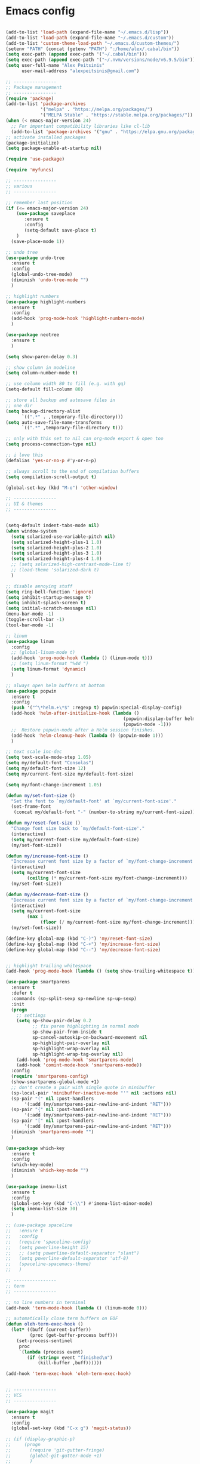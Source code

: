 # put this in init.el
# (org-babel-load-file "~/.emacs.d/configuration.org")

* Emacs config

#+BEGIN_SRC emacs-lisp

  (add-to-list 'load-path (expand-file-name "~/.emacs.d/lisp"))
  (add-to-list 'load-path (expand-file-name "~/.emacs.d/custom"))
  (add-to-list 'custom-theme-load-path "~/.emacs.d/custom-themes/")
  (setenv "PATH" (concat (getenv "PATH") ":/home/alex/.cabal/bin"))
  (setq exec-path (append exec-path '("~/.cabal/bin")))
  (setq exec-path (append exec-path '("~/.nvm/versions/node/v6.9.5/bin")))
  (setq user-full-name "Alex Peitsinis"
        user-mail-address "alexpeitsinis@gmail.com")

  ;; ----------------
  ;; Package management
  ;; ----------------
  (require 'package)
  (add-to-list 'package-archives
               '("melpa" . "https://melpa.org/packages/")
               '("MELPA Stable" . "https://stable.melpa.org/packages/"))
  (when (< emacs-major-version 24)
    ;; For important compatibility libraries like cl-lib
    (add-to-list 'package-archives '("gnu" . "https://elpa.gnu.org/packages/")))
  ;; activate installed packages
  (package-initialize)
  (setq package-enable-at-startup nil)

  (require 'use-package)

  (require 'myfuncs)

  ;; ----------------
  ;; various
  ;; ----------------

  ;; remember last position
  (if (<= emacs-major-version 24)
      (use-package saveplace
         :ensure t
         :config
         (setq-default save-place t)
      )
    (save-place-mode 1))

  ;; undo tree
  (use-package undo-tree
    :ensure t
    :config
    (global-undo-tree-mode)
    (diminish 'undo-tree-mode "")
    )

  ;; highlight numbers
  (use-package highlight-numbers
    :ensure t
    :config
    (add-hook 'prog-mode-hook 'highlight-numbers-mode)
    )

  (use-package neotree
    :ensure t
    )

  (setq show-paren-delay 0.3)

  ;; show column in modeline
  (setq column-number-mode t)

  ;; use column width 80 to fill (e.g. with gq)
  (setq-default fill-column 80)

  ;; store all backup and autosave files in
  ;; one dir
  (setq backup-directory-alist
        `((".*" . ,temporary-file-directory)))
  (setq auto-save-file-name-transforms
        `((".*" ,temporary-file-directory t)))

  ;; only with this set to nil can org-mode export & open too
  (setq process-connection-type nil)

  ;; i love this
  (defalias 'yes-or-no-p #'y-or-n-p)

  ;; always scroll to the end of compilation buffers
  (setq compilation-scroll-output t)

  (global-set-key (kbd "M-o") 'other-window)

  ;; ----------------
  ;; UI & themes
  ;; ----------------


  (setq-default indent-tabs-mode nil)
  (when window-system
    (setq solarized-use-variable-pitch nil)
    (setq solarized-height-plus-1 1.0)
    (setq solarized-height-plus-2 1.0)
    (setq solarized-height-plus-3 1.0)
    (setq solarized-height-plus-4 1.0)
    ;; (setq solarized-high-contrast-mode-line t)
    ;; (load-theme 'solarized-dark t)
    )

  ;; disable annoying stuff
  (setq ring-bell-function 'ignore)
  (setq inhibit-startup-message t)
  (setq inhibit-splash-screen t)
  (setq initial-scratch-message nil)
  (menu-bar-mode -1)
  (toggle-scroll-bar -1)
  (tool-bar-mode -1)

  ;; linum
  (use-package linum
    :config
    ;; (global-linum-mode t)
    (add-hook 'prog-mode-hook (lambda () (linum-mode t)))
    ;; (setq linum-format "%4d ")
    (setq linum-format 'dynamic)
    )

  ;; always open helm buffers at bottom
  (use-package popwin
    :ensure t
    :config
    (push '("^\*helm.+\*$" :regexp t) popwin:special-display-config)
    (add-hook 'helm-after-initialize-hook (lambda ()
                                              (popwin:display-buffer helm-buffer t)
                                              (popwin-mode -1)))
    ;;  Restore popwin-mode after a Helm session finishes.
    (add-hook 'helm-cleanup-hook (lambda () (popwin-mode 1)))
    )

  ;; text scale inc-dec
  (setq text-scale-mode-step 1.05)
  (setq my/default-font "Consolas")
  (setq my/default-font-size 12)
  (setq my/current-font-size my/default-font-size)

  (setq my/font-change-increment 1.05)

  (defun my/set-font-size ()
    "Set the font to `my/default-font' at `my/current-font-size'."
    (set-frame-font
     (concat my/default-font "-" (number-to-string my/current-font-size))))

  (defun my/reset-font-size ()
    "Change font size back to `my/default-font-size'."
    (interactive)
    (setq my/current-font-size my/default-font-size)
    (my/set-font-size))

  (defun my/increase-font-size ()
    "Increase current font size by a factor of `my/font-change-increment'."
    (interactive)
    (setq my/current-font-size
          (ceiling (* my/current-font-size my/font-change-increment)))
    (my/set-font-size))

  (defun my/decrease-font-size ()
    "Decrease current font size by a factor of `my/font-change-increment', down to a minimum size of 1."
    (interactive)
    (setq my/current-font-size
          (max 1
               (floor (/ my/current-font-size my/font-change-increment))))
    (my/set-font-size))

  (define-key global-map (kbd "C-)") 'my/reset-font-size)
  (define-key global-map (kbd "C-+") 'my/increase-font-size)
  (define-key global-map (kbd "C--") 'my/decrease-font-size)


  ;; highlight trailing whitespace
  (add-hook 'prog-mode-hook (lambda () (setq show-trailing-whitespace t)))

  (use-package smartparens
    :ensure t
    :defer t
    :commands (sp-split-sexp sp-newline sp-up-sexp)
    :init
    (progn
      ;; settings
      (setq sp-show-pair-delay 0.2
            ;; fix paren highlighting in normal mode
            sp-show-pair-from-inside t
            sp-cancel-autoskip-on-backward-movement nil
            sp-highlight-pair-overlay nil
            sp-highlight-wrap-overlay nil
            sp-highlight-wrap-tag-overlay nil)
      (add-hook 'prog-mode-hook 'smartparens-mode)
      (add-hook 'comint-mode-hook 'smartparens-mode))
    :config
    (require 'smartparens-config)
    (show-smartparens-global-mode +1)
    ;; don't create a pair with single quote in minibuffer
    (sp-local-pair 'minibuffer-inactive-mode "'" nil :actions nil)
    (sp-pair "(" nil :post-handlers
	     '(:add (my/smartparens-pair-newline-and-indent "RET")))
    (sp-pair "{" nil :post-handlers
	     '(:add (my/smartparens-pair-newline-and-indent "RET")))
    (sp-pair "[" nil :post-handlers
	     '(:add (my/smartparens-pair-newline-and-indent "RET")))
    (diminish 'smartparens-mode "")
    )

  (use-package which-key
    :ensure t
    :config
    (which-key-mode)
    (diminish 'which-key-mode "")
    )

  (use-package imenu-list
    :ensure t
    :config
    (global-set-key (kbd "C-\\") #'imenu-list-minor-mode)
    (setq imenu-list-size 30)
    )

  ;; (use-package spaceline
  ;;   :ensure t
  ;;   :config
  ;;   (require 'spaceline-config)
  ;;   (setq powerline-height 15)
  ;;   ;; (setq powerline-default-separator "slant")
  ;;   (setq powerline-default-separator 'utf-8)
  ;;   (spaceline-spacemacs-theme)
  ;;   )

  ;; ----------------
  ;; term
  ;; ----------------

  ;; no line numbers in terminal
  (add-hook 'term-mode-hook (lambda () (linum-mode 0)))

  ;; automatically close term buffers on EOF
  (defun oleh-term-exec-hook ()
    (let* ((buff (current-buffer))
           (proc (get-buffer-process buff)))
      (set-process-sentinel
       proc
       `(lambda (process event)
          (if (string= event "finished\n")
              (kill-buffer ,buff))))))

  (add-hook 'term-exec-hook 'oleh-term-exec-hook)


  ;; ----------------
  ;; VCS
  ;; ----------------

  (use-package magit
    :ensure t
    :config
    (global-set-key (kbd "C-x g") 'magit-status))

  ;; (if (display-graphic-p)
  ;;     (progn
  ;;       (require 'git-gutter-fringe)
  ;;       (global-git-gutter-mode +1)
  ;;       )
  ;;   (progn
  ;;     (global-git-gutter-mode +1)
  ;;     ;; (set-face-background 'git-gutter:modified "purple")
  ;;     ;; (set-face-foreground 'git-gutter:modified "green")
  ;;     ;; (set-face-background 'git-gutter:added "purple")
  ;;     ;; (set-face-foreground 'git-gutter:added "green")
  ;;     ;; (set-face-background 'git-gutter:deleted "purple")
  ;;     ;; (set-face-foreground 'git-gutter:deleted "green")
  ;;     ))
  ;; (diminish 'git-gutter-mode "")
  (if (display-graphic-p)
      (progn
        (use-package diff-hl :ensure t)
        (add-hook 'prog-mode-hook 'diff-hl-mode)
        (add-hook 'vc-dir-mode-hook 'diff-hl-mode)))


  ;; ----------------
  ;; evil
  ;; ----------------
  (use-package evil-leader
    :ensure t
    :config
    (global-evil-leader-mode)
    )

  (use-package evil
    :ensure t
    :config
    (setq evil-want-C-i-jump nil)
    (evil-mode 1)

    ;; emacs mode is default in some modes
    (delete 'term-mode evil-insert-state-modes)
    (add-to-list 'evil-emacs-state-modes 'term-mode)

    ;; magit
    (evil-define-key 'normal magit-blame-mode-map (kbd "q") 'magit-blame-quit)

    ;; neotree
    (evil-define-key 'normal neotree-mode-map (kbd "TAB") 'neotree-enter)
    (evil-define-key 'normal neotree-mode-map (kbd "SPC") 'neotree-enter)
    (evil-define-key 'normal neotree-mode-map (kbd "q") 'neotree-hide)
    (evil-define-key 'normal neotree-mode-map (kbd "RET") 'neotree-enter)

    ;; move state to beginning of modeline
    (setq evil-mode-line-format '(before . mode-line-front-space))
    ;; change state colors
    (setq evil-normal-state-tag   (propertize " <N> " 'face '((:foreground "#268bd2" :weight extra-bold)))
          evil-emacs-state-tag    (propertize " <E> " 'face '((:foreground "#dc752f" :weight extra-bold)))
          evil-insert-state-tag   (propertize " <I> " 'face '((:foreground "#2aa198" :weight extra-bold)))
          evil-replace-state-tag  (propertize " <R> " 'face '((:foreground "#df005f" :weight extra-bold)))
          evil-motion-state-tag   (propertize " <M> " 'face '((:foreground "#df005f" :weight extra-bold)))
          evil-visual-state-tag   (propertize " <V> " 'face '((:foreground "#d75fd7" :weight extra-bold)))
          evil-operator-state-tag (propertize " <O> " 'face '((:foreground "#df005f" :weight extra-bold))))

    ;; this is needed to be able to use C-h
    (global-set-key (kbd "C-h") 'undefined)
    (define-key evil-insert-state-map (kbd "C-k") nil)

    (define-key evil-normal-state-map (kbd "C-h") 'evil-window-left)
    (define-key evil-normal-state-map (kbd "C-j") 'evil-window-down)
    (define-key evil-normal-state-map (kbd "C-k") 'evil-window-up)
    (define-key evil-normal-state-map (kbd "C-l") 'evil-window-right)

    (define-key evil-normal-state-map (kbd ";") 'evil-ex)
    (define-key evil-visual-state-map (kbd ";") 'evil-ex)
    (evil-ex-define-cmd "sv" 'split-window-below)

    (define-key evil-normal-state-map (kbd "C-p") 'helm-projectile-find-file)

    (define-key evil-visual-state-map (kbd "<") '(lambda ()
                   (interactive)
                   (progn
                       (call-interactively 'evil-shift-left)
                       (execute-kbd-macro "gv"))))

    (define-key evil-visual-state-map (kbd ">") '(lambda ()
                   (interactive)
                   (progn
                       (call-interactively 'evil-shift-right)
                       (execute-kbd-macro "gv"))))

    ;; evilnc toggles instead of commenting/uncommenting
    (setq evilnc-invert-comment-line-by-line t)

    (evil-leader/set-leader "<SPC>")
    (evil-leader/set-key
      "]"  'find-tag-other-window
      ";"  'evilnc-comment-or-uncomment-lines
      ")"  'my/fix-theme
      "h"  'help

      "s"  'shell-command

      "um" 'menu-bar-mode
      "up" 'rainbow-delimiters-mode
      "uh" 'rainbow-mode

      "bn" 'next-buffer
      "bp" 'previous-buffer
      "bb" 'helm-buffers-list
      "ws" 'evil-window-split
      "wv" 'evil-window-vsplit

      "tb" 'my/toggle-bg
      "tg" 'diff-hl-mode
      "th" 'hl-line-mode
      "tl"  'linum-mode
      "ts" 'flycheck-mode
      "tw" 'my/toggle-scrolling

      "j"  'my/jump-to-definition

      "pp" 'projectile-persp-switch-project
      "pl" 'persp-next
      "ph" 'persp-prev
      "pr" 'persp-rename
      "pq" 'persp-kill

      "Ts" 'helm-themes
      "ff" 'helm-find
      "fa" 'helm-ag

      "ft" 'neotree-toggle)
    )

  (use-package evil-surround
    :ensure t
    :config
    (global-evil-surround-mode 1)
    (evil-define-key 'visual evil-surround-mode-map "s" 'evil-surround-region)
    )


  ;; ----------------
  ;; python
  ;; ----------------
  (use-package pyvenv) ;; this has to be downloaded
  (setq python-shell-prompt-detect-failure-warning nil)
  (my|define-jump-handlers python-mode)
  (my|define-jump-handlers cython-mode anaconda-mode-goto)
  (add-hook 'python-mode-hook (lambda ()
                                (anaconda-mode)
                                (diminish 'anaconda-mode " An")
                                (anaconda-eldoc-mode)
                                (diminish 'anaconda-eldoc-mode "")
                                (add-to-list 'my-jump-handlers-python-mode
					     '(anaconda-mode-find-definitions :async t))))
  (diminish 'eldoc-mode "")


  ;; ----------------
  ;; c/c++
  ;; ----------------
  (use-package irony
    :ensure t
    :defer t
    :init
    (add-hook 'c++-mode-hook 'irony-mode)
    (add-hook 'c-mode-hook 'irony-mode)
    (add-hook 'objc-mode-hook 'irony-mode)
    (add-hook 'c-mode-hook 'c-turn-on-eldoc-mode)
    (add-hook 'c++-mode-hook 'c-turn-on-eldoc-mode)
    (defvar c-eldoc-includes "-I/usr/include -I/usr/include/python3.5m -I./ -I../")
    :config
    (defun my-irony-mode-hook ()
      (defun irony-snippet-available-p () -1)
      (define-key irony-mode-map [remap completion-at-point]
        'irony-completion-at-point-async)
      (define-key irony-mode-map [remap complete-symbol]
        'irony-completion-at-point-async))
    (add-hook 'irony-mode-hook 'my-irony-mode-hook)
    (add-hook 'irony-mode-hook 'irony-cdb-autosetup-compile-options)
    (use-package company-irony-c-headers :ensure t :defer t)
    )

  (my|define-jump-handlers c-mode)
  (my|define-jump-handlers c++-mode)
  (setq c-default-style "linux"
        c-basic-offset 4)


  ;; ----------------
  ;; haskell
  ;; ----------------

  (autoload 'ghc-init "ghc" nil t)
  (autoload 'ghc-debug "ghc" nil t)
  (add-hook 'haskell-mode-hook (lambda () (ghc-init)))


  ;; ----------------
  ;; js
  ;; ----------------
  (add-to-list 'auto-mode-alist '("\\.js\\'" . web-mode))
  (add-to-list 'auto-mode-alist '("\\.jsx\\'" . web-mode))
  (add-hook 'js2-mode-hook (function (lambda () (setq evil-shift-width 2))))
  (add-hook 'web-mode-hook (function (lambda () (setq evil-shift-width 2))))
  (setq
   ;; js2-mode
   js2-basic-offset 2
   js-indent-level 2
   ;; web-mode
   css-indent-offset 2
   web-mode-markup-indent-offset 2
   web-mode-css-indent-offset 2
   web-mode-code-indent-offset 2
   web-mode-attr-indent-offset 2)

  ;; ----------------
  ;; LaTeX
  ;; ----------------
  (defun my/latex-setup ()
    (defun my/texcount ()
      (interactive)
      (let* ((this-file (buffer-file-name))
             (word-count
              (with-output-to-string
                (with-current-buffer standard-output
                  (call-process "texcount" nil t nil "-brief" "-nc" this-file)))))
        (string-match "\n$" word-count)
        (message (replace-match "" nil nil word-count))))
    (define-key LaTeX-mode-map "\C-cw" 'my/texcount))

  (add-hook 'LaTeX-mode-hook 'my/latex-setup t)

  ;; ----------------
  ;; markdown & ReST
  ;; ----------------
  (use-package markdown-mode
    :ensure t
    :commands (markdown-mode gfm-mode)
    :mode (("README\\.md\\'" . gfm-mode)
           ("\\.md\\'" . markdown-mode)
           ("\\.markdown\\'" . markdown-mode))
    )



  ;; ----------------
  ;; company & completions
  ;; ----------------
  (use-package company
    :ensure t
    :defer t
    :init (add-hook 'after-init-hook 'global-company-mode)
    :config
    (use-package company-irony :ensure t :defer t)
    (company-quickhelp-mode 1)
    (diminish 'company-mode " Com")
    (eval-after-load "company"
      '(progn
         (add-to-list 'company-backends 'company-anaconda)
         (add-to-list 'company-backends '(company-irony-c-headers company-c-headers company-irony))
         (add-to-list 'company-backends 'company-ghc)
         (add-to-list 'company-backends 'company-tern)
         (define-key company-active-map (kbd "C-k") 'company-select-previous)
         (define-key company-active-map (kbd "C-j") 'company-select-next)
         (define-key company-active-map (kbd "TAB") 'company-complete-common-or-cycle)
         (define-key company-active-map (kbd "<tab>") 'company-complete-common-or-cycle)
         (define-key company-active-map (kbd "C-l") 'company-complete-selection)))
    )


  ;; ----------------
  ;; syntax checking
  ;; ----------------
  (use-package flycheck
    :ensure t
    :init (global-flycheck-mode)
    :config
    (add-hook 'after-init-hook #'global-flycheck-mode)
    (eval-after-load 'flycheck
      '(progn
         (set-face-background 'flycheck-warning "unspecified-bg")
         (set-face-foreground 'flycheck-warning "unspecified-fg")
         (add-hook 'flycheck-mode-hook #'flycheck-irony-setup)
        ))
    (define-key global-map (kbd "C-c ! t") 'flycheck-mode)
    (add-to-list 'display-buffer-alist
	         `(,(rx bos "*Flycheck errors*" eos)
		   (display-buffer-reuse-window
		    display-buffer-in-side-window)
		   (side            . bottom)
		   (reusable-frames . visible)
		   (window-height   . 0.33)))

    (evil-leader/set-key
      "el" 'my/toggle-flycheck-error-list)
    (flycheck-add-mode 'javascript-eslint 'web-mode)
    (flycheck-add-mode 'javascript-eslint 'js2-mode)
    )


  ;; ----------------
  ;; ido mode
  ;; ----------------
  (use-package flx-ido
    :ensure  t
    :config
    (flx-ido-mode 1)
    ;; disable ido faces to see flx highlights.
    (setq ido-enable-flex-matching t)
    (setq ido-use-faces nil)
    )


  ;; ----------------
  ;; hydra
  ;; ----------------
  ;; (use-package hydra
  ;;   :ensure t
  ;;   :config
  ;;   (defhydra hydra-common (global-map "<f5>")
  ;;     "common functions"
  ;;     ("g" text-scale-increase "in")
  ;;     ("l" text-scale-decrease "out"))
  ;;   )

  ;; ----------------
  ;; helm
  ;; ----------------
  (use-package helm-config)
  (use-package helm-themes)
  (use-package helm-mode :config (helm-mode 1))
  (use-package helm-adaptive :config (helm-adaptive-mode 1))
  (use-package helm-utils :config (helm-popup-tip-mode 1))
  (use-package helm-sys :config (helm-top-poll-mode 1))
  (use-package helm-fuzzy-find :ensure t)
  (use-package helm-ag :ensure t)

  (setq helm-M-x-fuzzy-match t)
  (setq helm-locate-fuzzy-match t)

  ;; Global-map
  (global-set-key (kbd "M-x")                          'undefined)
  (global-set-key (kbd "M-x")                          'helm-M-x)
  (global-set-key (kbd "C-c <SPC>")                    'helm-all-mark-rings)
  (global-set-key (kbd "C-x r b")                      'helm-filtered-bookmarks)
  (global-set-key (kbd "C-:")                          'helm-eval-expression-with-eldoc)
  (global-set-key (kbd "C-,")                          'helm-calcul-expression)
  (global-set-key (kbd "C-x C-d")                      'helm-browse-project)
  (global-set-key (kbd "C-c i")                        'helm-imenu-in-all-buffers)
  (global-set-key (kbd "C-s")                          'helm-occur)
  (define-key global-map [remap jump-to-register]      'helm-register)
  (define-key global-map [remap list-buffers]          'helm-mini)
  (define-key global-map [remap dabbrev-expand]        'helm-dabbrev)
  (define-key global-map [remap find-tag]              'helm-etags-select)
  (define-key global-map [remap xref-find-definitions] 'helm-etags-select)
  (define-key global-map (kbd "M-g a")                 'helm-do-grep-ag)
  (define-key global-map (kbd "M-g g")                 'helm-grep-do-git-grep)
  (define-key global-map (kbd "M-g i")                 'helm-gid)
  (define-key global-map (kbd "C-x r p") 'helm-projects-history)
  (define-key helm-map (kbd "C-j") 'helm-next-line)
  (define-key helm-map (kbd "C-k") 'helm-previous-line)
  (define-key helm-map (kbd "C-h") 'helm-find-files-up-one-level)
  (define-key helm-map (kbd "C-l") (kbd "RET"))

  (with-eval-after-load 'helm-files
    (define-key helm-map (kbd "<tab>") 'helm-execute-persistent-action)
    (define-key helm-find-files-map
      (kbd "S-<tab>") 'helm-find-files-up-one-level)
    (define-key helm-find-files-map
      (kbd "<backtab>") 'helm-find-files-up-one-level)
    ;; For terminal.
    (define-key helm-map (kbd "TAB") 'helm-execute-persistent-action)
    (define-key helm-find-files-map
      (kbd "S-TAB") 'helm-find-files-up-one-level)
    (define-key helm-map (kbd "C-z") 'helm-select-action))

  (when linum-mode
    (add-hook 'helm-after-initialize-hook (lambda ()
                                            (with-helm-buffer
                                              (linum-mode 0)))))

  (global-set-key (kbd "C-x C-f") 'my/helm-find-files)
  (diminish 'helm-mode "")

  (use-package projectile
    :ensure t
    :config
    (projectile-global-mode)
    )

  (use-package helm-projectile
    :ensure t
    :config
    (helm-projectile-on)
    )

  (persp-mode) ;; install perspective.el
  (use-package persp-projectile :ensure t)


  ;; ----------------
  ;; org mode
  ;; ----------------
  (global-set-key "\C-cl" 'org-store-link)
  (global-set-key "\C-ca" 'org-agenda)
  (global-set-key "\C-cc" 'org-capture)
  (global-set-key "\C-cb" 'org-iswitchb)
  (setq org-log-done 'time)
  (setq org-confirm-babel-evaluate nil)
  (setq org-clock-into-drawer nil)
  (setq org-src-fontify-natively t)
  (setq org-src-tab-acts-natively t)
  ;; (setq org-src-window-setup 'current-window)
  ;; format string used when creating CLOCKSUM lines and when generating a
  ;; time duration (avoid showing days)
  (setq org-time-clocksum-format
      '(:hours "%d" :require-hours t :minutes ":%02d" :require-minutes t))

  (add-hook 'org-babel-after-execute-hook 'org-display-inline-images 'append)
  (add-hook 'org-mode-hook (lambda ()
			     (define-key org-mode-map (kbd "TAB") 'org-cycle)
			     (define-key evil-normal-state-map (kbd "TAB") 'org-cycle)
                             (add-to-list 'org-structure-template-alist '("pf" "#+BEGIN_SRC ipython :session :file %file :exports both\n?\n#+END_SRC"))
                             (add-to-list 'org-structure-template-alist '("po" "#+BEGIN_SRC ipython :session :exports both\n?\n#+END_SRC"))
                             (set-face-attribute 'org-block-begin-line nil :background "#073642")
                             (set-face-attribute 'org-block-end-line nil :background "#073642")
                             (set-face-attribute 'org-block nil :background "#04303B")
			     (org-bullets-mode 1)
			     (org-babel-do-load-languages
			      'org-babel-load-languages
			      '((python . t)
                                (ipython . t)
			        ;; other languages..
			        ))
			     (use-package ox-twbs :ensure t)
			     (evil-leader/set-key
			       "oc" 'org-table-delete-column
			       "or" 'org-table-kill-row)))


  ;; ----------------------------------------------------------------------------------------------

  (setq custom-file "~/.emacs.d/custom.el")
  (load custom-file 'noerror)

  ;(set-frame-font "Source Code Pro-10" nil t)
  ;; (set-frame-font "Ubuntu Mono-13" nil t)
  ;; (set-frame-font "DejaVu Sans Mono-10.5" nil t)
  ;; (set-frame-font "Liberation Mono-11" nil t)
  ;; (set-frame-font "Consolas-12" nil t)
  (my/reset-font-size)
  (setq spacemacs-theme-org-height nil)
  (if (display-graphic-p)
      (progn
        (load-theme 'solarized-dark t)
        ;; (use-package theme-changer
	  ;; :ensure t
	  ;; :config
	  ;; (setq calendar-latitude 37.98)
	  ;; (setq calendar-longitude 23.72)
	  ;; (change-theme 'solarized-light 'solarized-dark)
          ;; )
        ;; (load-theme 'sanityinc-tomorrow-night t)
        ;(set-face-attribute 'cursor nil :background "gray")
        )
    (progn
      (load-theme 'spacemacs-dark t)
      ;; (load-theme 'monokai)
      ;; (set-face-attribute 'mode-line nil :background "#404040")
      ;; (set-face-attribute 'mode-line-inactive nil :background "#282828")
      ))
  (setq linum-format 'dynamic)

  (set-face-attribute 'show-paren-match nil :weight 'normal)
  (set-face-attribute 'trailing-whitespace nil :background "#602020")

#+END_SRC
